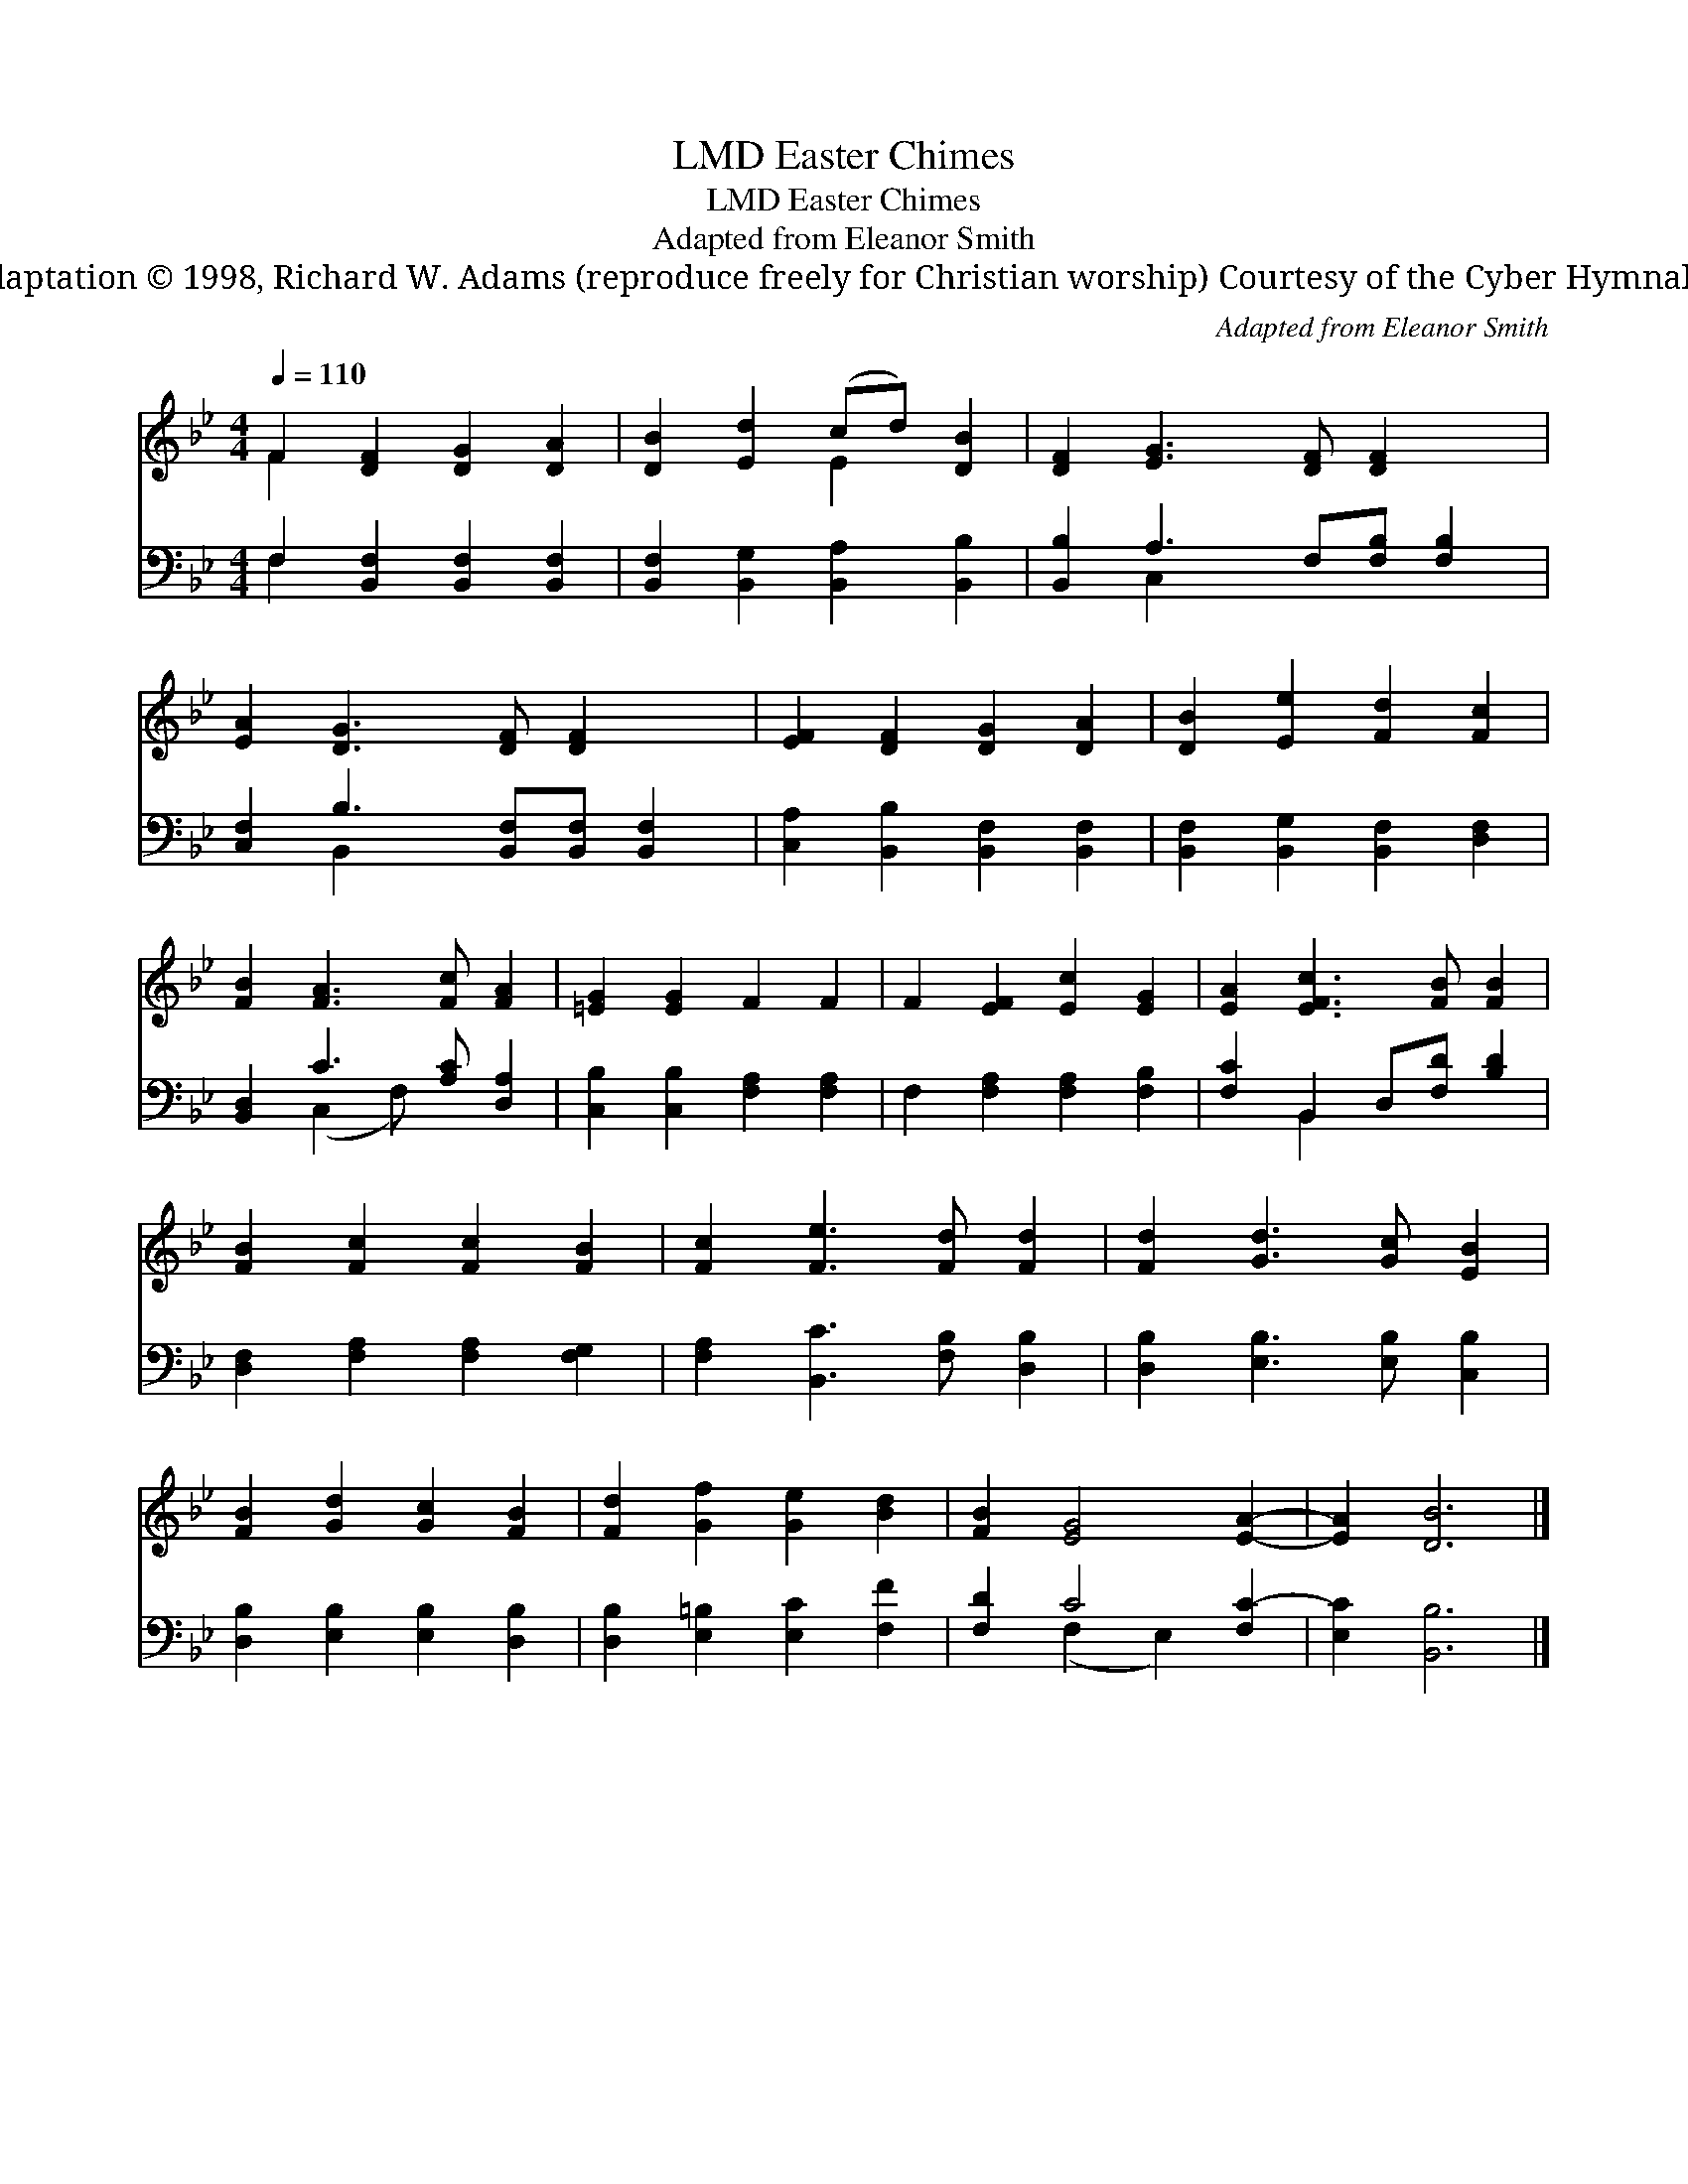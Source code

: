X:1
T:Easter Chimes, LMD
T:Easter Chimes, LMD
T:Adapted from Eleanor Smith
T:Adaptation © 1998, Richard W. Adams (reproduce freely for Christian worship) Courtesy of the Cyber Hymnal™
C:Adapted from Eleanor Smith
Z:Adaptation © 1998, Richard W. Adams (reproduce freely for Christian worship)
Z:Courtesy of the Cyber Hymnal™
%%score ( 1 2 ) ( 3 4 )
L:1/8
Q:1/4=110
M:4/4
K:Bb
V:1 treble 
V:2 treble 
V:3 bass 
V:4 bass 
V:1
 F2 [DF]2 [DG]2 [DA]2 | [DB]2 [Ed]2 (cd) [DB]2 | [DF]2 [EG]3 [DF] [DF]2 x | %3
 [EA]2 [DG]3 [DF] [DF]2 x | [EF]2 [DF]2 [DG]2 [DA]2 | [DB]2 [Ee]2 [Fd]2 [Fc]2 | %6
 [FB]2 [FA]3 [Fc] [FA]2 | [=EG]2 [EG]2 F2 F2 | F2 [EF]2 [Ec]2 [EG]2 | [EA]2 [EFc]3 [FB] [FB]2 | %10
 [FB]2 [Fc]2 [Fc]2 [FB]2 | [Fc]2 [Fe]3 [Fd] [Fd]2 | [Fd]2 [Gd]3 [Gc] [EB]2 | %13
 [FB]2 [Gd]2 [Gc]2 [FB]2 | [Fd]2 [Gf]2 [Ge]2 [Bd]2 | [FB]2 [EG]4 [EA]2- | [EA]2 [DB]6 |] %17
V:2
 F2 x6 | x4 E2 x2 | x9 | x9 | x8 | x8 | x8 | x8 | x8 | x8 | x8 | x8 | x8 | x8 | x8 | x8 | x8 |] %17
V:3
 F,2 [B,,F,]2 [B,,F,]2 [B,,F,]2 | [B,,F,]2 [B,,G,]2 [B,,A,]2 [B,,B,]2 | %2
 [B,,B,]2 A,3 F,[F,B,] [F,B,]2 | [C,F,]2 B,3 [B,,F,][B,,F,] [B,,F,]2 | %4
 [C,A,]2 [B,,B,]2 [B,,F,]2 [B,,F,]2 | [B,,F,]2 [B,,G,]2 [B,,F,]2 [D,F,]2 | %6
 [B,,D,]2 C3 [A,C] [D,A,]2 | [C,B,]2 [C,B,]2 [F,A,]2 [F,A,]2 | F,2 [F,A,]2 [F,A,]2 [F,B,]2 | %9
 [F,C]2 B,,2 D,[F,D] [B,D]2 | [D,F,]2 [F,A,]2 [F,A,]2 [F,G,]2 | [F,A,]2 [B,,C]3 [F,B,] [D,B,]2 | %12
 [D,B,]2 [E,B,]3 [E,B,] [C,B,]2 | [D,B,]2 [E,B,]2 [E,B,]2 [D,B,]2 | %14
 [D,B,]2 [E,=B,]2 [E,C]2 [F,F]2 | [F,D]2 C4 [F,C-]2 | [E,C]2 [B,,B,]6 |] %17
V:4
 F,2 x6 | x8 | x2 C,2 x5 | x2 B,,2- x5 | x8 | x8 | x2 (C,2 F,) x3 | x8 | x8 | x2 B,,2 x4 | x8 | %11
 x8 | x8 | x8 | x8 | x2 (F,2 E,2) x2 | x8 |] %17

